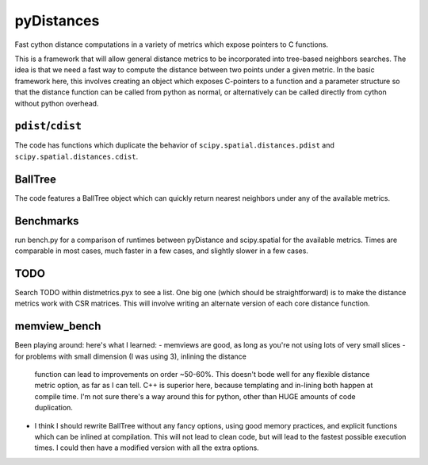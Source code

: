 ===========
pyDistances
===========
Fast cython distance computations in a variety of metrics which expose
pointers to C functions.

This is a framework that will allow general distance
metrics to be incorporated into tree-based neighbors searches.
The idea is that we need a fast way to compute the distance between two points
under a given metric.  In the basic framework here, this involves creating
an object which exposes C-pointers to a function and a parameter structure
so that the distance function can be called from python as normal, 
or alternatively can be called directly from cython without python overhead.

``pdist``/``cdist``
-------------------
The code has functions which duplicate the behavior of
``scipy.spatial.distances.pdist`` and ``scipy.spatial.distances.cdist``.

BallTree
--------
The code features a BallTree object which can quickly return nearest neighbors
under any of the available metrics.

Benchmarks
----------
run bench.py for a comparison of runtimes between pyDistance and scipy.spatial
for the available metrics.  Times are comparable in most cases, much faster
in a few cases, and slightly slower in a few cases.

TODO
----
Search TODO within distmetrics.pyx to see a list.  One big one (which should
be straightforward) is to make the distance metrics work with CSR matrices.
This will involve writing an alternate version of each core distance function.

memview_bench
-------------
Been playing around: here's what I learned: 
- memviews are good, as long as you're not using lots of very small slices
- for problems with small dimension (I was using 3), inlining the distance
  function can lead to improvements on order ~50-60%.  This doesn't bode
  well for any flexible distance metric option, as far as I can tell. C++
  is superior here, because templating and in-lining both happen at compile
  time.  I'm not sure there's a way around this for python, other than HUGE
  amounts of code duplication.
- I think I should rewrite BallTree without any fancy options, using good
  memory practices, and explicit functions which can be inlined at compilation.
  This will not lead to clean code, but will lead to the fastest possible
  execution times.  I could then have a modified version with all the extra
  options.
